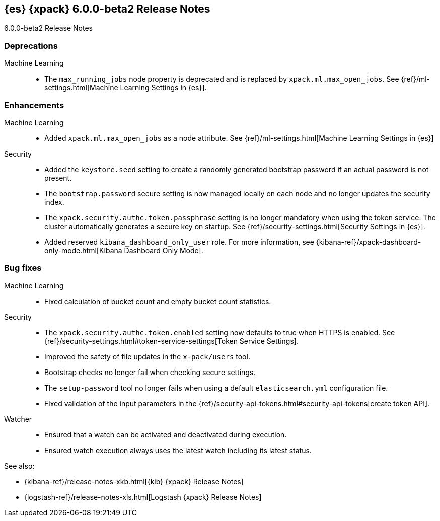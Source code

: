 [role="xpack"]
[[xes-6.0.0-beta2]]
== {es} {xpack} 6.0.0-beta2 Release Notes
++++
<titleabbrev>6.0.0-beta2 Release Notes</titleabbrev>
++++

[float]
[[xes-deprecations-6.0.0-beta2]]
=== Deprecations

Machine Learning::
* The `max_running_jobs` node property is deprecated and is replaced by `xpack.ml.max_open_jobs`. See
{ref}/ml-settings.html[Machine Learning Settings in {es}].


[float]
[[xes-enhancements-6.0.0-beta2]]
=== Enhancements

Machine Learning::
* Added `xpack.ml.max_open_jobs` as a node attribute. See
{ref}/ml-settings.html[Machine Learning Settings in {es}]
// https://github.com/elastic/x-pack-elasticsearch/pull/2203[#2203] (issue: https://github.com/elastic/x-pack-elasticsearch/issues/2185[#2185])
// * Added the ability to force close and force delete jobs in the "closing" state.
// HIDE already mentioned in 5.5 RN: https://github.com/elastic/x-pack-elasticsearch/pull/1534[#1534]

Security::
* Added the `keystore.seed` setting to create a randomly generated bootstrap
password if an actual password is not present.
//TBD: Is there documentation we can link to for this new setting?
// https://github.com/elastic/x-pack-elasticsearch/pull/2295[#2295] (issue: https://github.com/elastic/x-pack-elasticsearch/issues/26253[#26253])
* The `bootstrap.password` secure setting is now managed locally on each node
and no longer updates the security index.
// https://github.com/elastic/x-pack-elasticsearch/pull/2272[#2272]
* The `xpack.security.authc.token.passphrase` setting is no longer mandatory
when using the token service. The cluster automatically generates a secure key
on startup. See {ref}/security-settings.html[Security Settings in {es}].
// https://github.com/elastic/x-pack-elasticsearch/pull/2240[#2240]
* Added reserved `kibana_dashboard_only_user` role. For more information, see
{kibana-ref}/xpack-dashboard-only-mode.html[Kibana Dashboard Only Mode].
// https://github.com/elastic/x-pack-elasticsearch/pull/2250[#2250]

[float]
[[xes-bug-6.0.0-beta2]]
=== Bug fixes

Machine Learning::
* Fixed calculation of bucket count and empty bucket count statistics.
// KEEP already in earlier RN, but customer has noticed https://github.com/elastic/x-pack-elasticsearch/pull/2339[#2339]

Security::
* The `xpack.security.authc.token.enabled` setting now defaults to true when
HTTPS is enabled. See
{ref}/security-settings.html#token-service-settings[Token Service Settings].
// https://github.com/elastic/x-pack-elasticsearch/pull/2321[#2321]
* Improved the safety of file updates in the `x-pack/users` tool.
// https://github.com/elastic/x-pack-elasticsearch/pull/2299[#2299] (issue: https://github.com/elastic/x-pack-elasticsearch/issues/2288[#2288])
* Bootstrap checks no longer fail when checking secure settings.
// https://github.com/elastic/x-pack-elasticsearch/pull/2282[#2282]
* The `setup-password` tool no longer fails when using a default
`elasticsearch.yml` configuration file.
// https://github.com/elastic/x-pack-elasticsearch/pull/2176[#2176] (issue: https://github.com/elastic/x-pack-elasticsearch/issues/2174[#2174])
* Fixed validation of the input parameters in the
{ref}/security-api-tokens.html#security-api-tokens[create token API].
// https://github.com/elastic/x-pack-elasticsearch/pull/2145[#2145] (issue: https://github.com/elastic/x-pack-elasticsearch/issues/2127[#2127])

Watcher::
* Ensured that a watch can be activated and deactivated during execution.
// https://github.com/elastic/x-pack-elasticsearch/pull/2204[#2204]
* Ensured watch execution always uses the latest watch including its latest status.
// https://github.com/elastic/x-pack-elasticsearch/pull/2151[#2151] (issue: https://github.com/elastic/x-pack-elasticsearch/issues/395[#395])
//* Resetting the acknowledgement state of an action with a condition, if the watch wide condition was true, has been fixed.
// OMIT: Already appears in 5.5.1 release notes
// https://github.com/elastic/x-pack-elasticsearch/pull/1859[#1859] (issue: https://github.com/elastic/x-pack-elasticsearch/issues/1857[#1857])
//* The search input now works with an empty body field.
//OMIT: Already appears in 5.5.0 release notes?
// https://github.com/elastic/x-pack-elasticsearch/pull/1736[#1736]

See also:

* {kibana-ref}/release-notes-xkb.html[{kib} {xpack} Release Notes]
* {logstash-ref}/release-notes-xls.html[Logstash {xpack} Release Notes]
